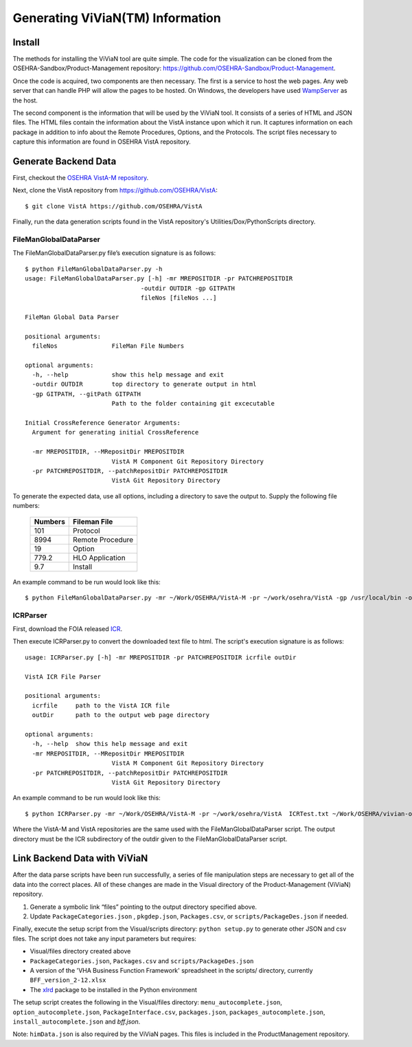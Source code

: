 Generating ViViaN(TM) Information
-----------------------------------

Install
^^^^^^^^

The methods for installing the ViViaN tool are quite simple.  The code for the
visualization can be cloned from the OSEHRA-Sandbox/Product-Management
repository: https://github.com/OSEHRA-Sandbox/Product-Management.

Once the code is acquired, two components are then necessary.  The first is a
service to host the web pages. Any web server that can handle PHP will allow
the pages to be hosted. On Windows, the developers have used WampServer_ as the
host.

The second component is the information that will be used by the ViViaN tool.
It consists of a series of HTML and JSON files.  The HTML files contain the
information about the VistA instance upon which it run.  It captures
information on each package in addition to info about the Remote Procedures,
Options, and the Protocols. The script files necessary to capture this
information are found in OSEHRA VistA repository.

Generate Backend Data
^^^^^^^^^^^^^^^^^^^^^^

First, checkout the `OSEHRA VistA-M repository`_.

Next, clone the VistA repository from https://github.com/OSEHRA/VistA::

  $ git clone VistA https://github.com/OSEHRA/VistA

Finally, run the data generation scripts found in the VistA repository's
Utilities/Dox/PythonScripts directory.

FileManGlobalDataParser
~~~~~~~~~~~~~~~~~~~~~~~
The FileManGlobalDataParser.py file’s execution signature is as follows:

.. parsed-literal::

  $ python FileManGlobalDataParser.py -h
  usage: FileManGlobalDataParser.py [-h] -mr MREPOSITDIR -pr PATCHREPOSITDIR
                                  -outdir OUTDIR -gp GITPATH
                                  fileNos [fileNos ...]

  FileMan Global Data Parser

  positional arguments:
    fileNos               FileMan File Numbers

  optional arguments:
    -h, --help            show this help message and exit
    -outdir OUTDIR        top directory to generate output in html
    -gp GITPATH, --gitPath GITPATH
                          Path to the folder containing git excecutable

  Initial CrossReference Generator Arguments:
    Argument for generating initial CrossReference

    -mr MREPOSITDIR, --MRepositDir MREPOSITDIR
                          VistA M Component Git Repository Directory
    -pr PATCHREPOSITDIR, --patchRepositDir PATCHREPOSITDIR
                          VistA Git Repository Directory

To generate the expected data, use all options, including a directory to save
the output to. Supply the following file numbers:

 ======================= =======================
         Numbers              Fileman File
 ======================= =======================
          101                  Protocol
          8994              Remote Procedure
           19                    Option
          779.2              HLO Application
          9.7                  Install
 ======================= =======================

An example command to be run would look like this:

.. parsed-literal::

  $ python FileManGlobalDataParser.py -mr ~/Work/OSEHRA/VistA-M -pr ~/work/osehra/VistA -gp /usr/local/bin -outdir ~/Work/OSEHRA/vivian-out 101 8994 19 779.2 9.7

ICRParser
~~~~~~~~~
First, download the FOIA released ICR_.

Then execute ICRParser.py to convert the downloaded text file to html. The
script's execution signature is as follows:

.. parsed-literal::
    usage: ICRParser.py [-h] -mr MREPOSITDIR -pr PATCHREPOSITDIR icrfile outDir

    VistA ICR File Parser

    positional arguments:
      icrfile     path to the VistA ICR file
      outDir      path to the output web page directory

    optional arguments:
      -h, --help  show this help message and exit
      -mr MREPOSITDIR, --MRepositDir MREPOSITDIR
                            VistA M Component Git Repository Directory
      -pr PATCHREPOSITDIR, --patchRepositDir PATCHREPOSITDIR
                            VistA Git Repository Directory

An example command to be run would look like this:

.. parsed-literal::

  $ python ICRParser.py -mr ~/Work/OSEHRA/VistA-M -pr ~/work/osehra/VistA  ICRTest.txt ~/Work/OSEHRA/vivian-out/ICR

Where the VistA-M and VistA repositories are the same used with the
FileManGlobalDataParser script. The output directory must be the ICR
subdirectory of the outdir given to the FileManGlobalDataParser script.

Link Backend Data with ViViaN
^^^^^^^^^^^^^^^^^^^^^^^^^^^^^^

After the data parse scripts have been run successfully, a series of
file manipulation steps are necessary to get all of the data into the correct
places. All of these changes are made in the Visual directory of the
Product-Management (ViViaN) repository.

1. Generate a symbolic link “files” pointing to the output directory specified above.
2. Update ``PackageCategories.json`` , ``pkgdep.json``, ``Packages.csv``, or ``scripts/PackageDes.json`` if needed.

Finally, execute the setup script from the Visual/scripts directory:
``python setup.py`` to generate other JSON and csv files. The script does not
take any input parameters but requires:

* Visual/files directory created above
* ``PackageCategories.json``, ``Packages.csv`` and ``scripts/PackageDes.json``
* A version of the 'VHA Business Function Framework' spreadsheet in the
  scripts/ directory, currently ``BFF_version_2-12.xlsx``
* The xlrd_ package to be installed in the Python environment

The setup script creates the following in the Visual/files directory:
``menu_autocomplete.json``, ``option_autocomplete.json``,
``PackageInterface.csv``, ``packages.json``, ``packages_autocomplete.json``,
``install_autocomplete.json`` and `bff.json`.

Note: ``himData.json`` is also required by the ViViaN pages. This files is
included in the ProductManagement repository.

.. _WampServer: http://www.wampserver.com/en/
.. _`OSEHRA VistA-M repository`: http://github.com/OSEHRA/VistA-M
.. _ICR: http://foia-vista.osehra.org/VistA_Integration_Agreement
.. _xlrd: https://pypi.python.org/pypi/xlrd
